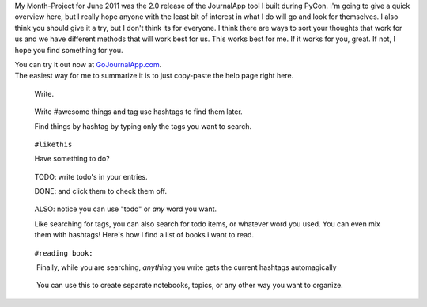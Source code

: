 My Month-Project for June 2011 was the 2.0 release of the JournalApp
tool I built during PyCon. I'm going to give a quick overview here, but
I really hope anyone with the least bit of interest in what I do will go
and look for themselves. I also think you should give it a try, but I
don't think its for everyone. I think there are ways to sort your
thoughts that work for us and we have different methods that will work
best for us. This works best for me. If it works for you, great. If not,
I hope you find something for you.

.. container::

.. container::

   You can try it out now at
   `GoJournalApp.com <http://gojournalapp.com/>`__.

.. container::

.. container::

   The easiest way for me to summarize it is to just copy-paste the help
   page right here.

.. container::

      Write. 

   ..

      Write #awesome things and tag use hashtags to find them later. 

      Find things by hashtag by typing only the tags you want to
      search. 

   ..

      ``#likethis`` 

      Have something to do? 

   ..

      TODO: write todo's in your entries. 

      DONE: and click them to check them off. 

   ..

      ALSO: notice you can use "todo" or \ *any* word you want. 

      Like searching for tags, you can also search for todo items, or
      whatever word you used. You can even mix them with hashtags!
      Here's how I find a list of books i want to read. 

   ..

      ``#reading book:`` 

       Finally, while you are searching, \ *anything*\  you write gets
      the current hashtags automagically 

   ..

       You can use this to create separate notebooks, topics, or any
      other way you want to organize.

